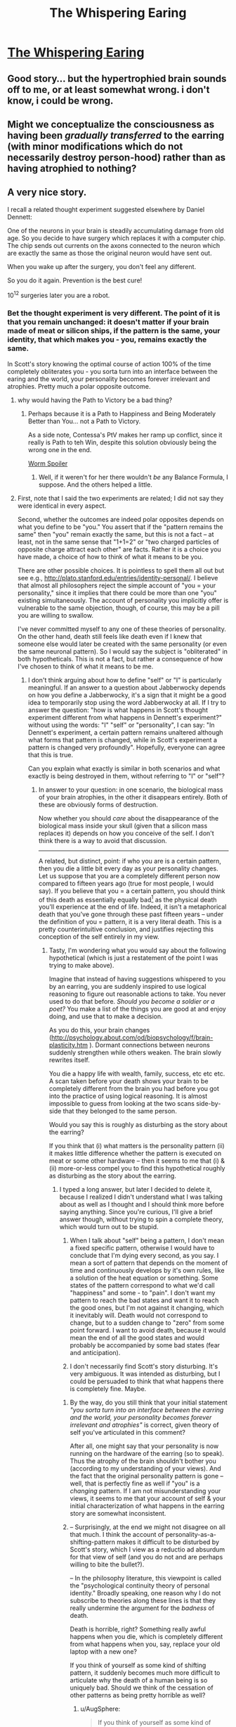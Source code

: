 #+TITLE: The Whispering Earing

* [[http://squid314.livejournal.com/332946.html][The Whispering Earing]]
:PROPERTIES:
:Author: PeridexisErrant
:Score: 34
:DateUnix: 1445059705.0
:DateShort: 2015-Oct-17
:END:

** Good story... but the hypertrophied brain sounds off to me, or at least somewhat wrong. i don't know, i could be wrong.
:PROPERTIES:
:Author: NotAHeroYet
:Score: 5
:DateUnix: 1445063463.0
:DateShort: 2015-Oct-17
:END:


** Might we conceptualize the consciousness as having been /gradually transferred/ to the earring (with minor modifications which do not necessarily destroy person-hood) rather than as having atrophied to nothing?
:PROPERTIES:
:Author: ishaan123
:Score: 3
:DateUnix: 1445270094.0
:DateShort: 2015-Oct-19
:END:


** A very nice story.

I recall a related thought experiment suggested elsewhere by Daniel Dennett:

One of the neurons in your brain is steadily accumulating damage from old age. So you decide to have surgery which replaces it with a computer chip. The chip sends out currents on the axons connected to the neuron which are exactly the same as those the original neuron would have sent out.

When you wake up after the surgery, you don't feel any different.

So you do it again. Prevention is the best cure!

10^{12} surgeries later you are a robot.
:PROPERTIES:
:Score: 6
:DateUnix: 1445070179.0
:DateShort: 2015-Oct-17
:END:

*** Bet the thought experiment is very different. The point of it is that you remain unchanged: it doesn't matter if your brain made of meat or silicon ships, if the pattern is the same, your identity, that which makes you - you, remains exactly the same.

In Scott's story knowing the optimal course of action 100% of the time completely obliterates you - you sorta turn into an interface between the earing and the world, your personality becomes forever irrelevant and atrophies. Pretty much a polar opposite outcome.
:PROPERTIES:
:Score: 23
:DateUnix: 1445081961.0
:DateShort: 2015-Oct-17
:END:

**** why would having the Path to Victory be a bad thing?
:PROPERTIES:
:Author: nerdguy1138
:Score: 2
:DateUnix: 1445207025.0
:DateShort: 2015-Oct-19
:END:

***** Perhaps because it is a Path to Happiness and Being Moderately Better than You... not a Path to Victory.

As a side note, Contessa's PtV makes her ramp up conflict, since it really is Path to teh Win, despite this solution obviously being the wrong one in the end.

[[#s][Worm Spoiler]]
:PROPERTIES:
:Author: notmy2ndopinion
:Score: 6
:DateUnix: 1445222634.0
:DateShort: 2015-Oct-19
:END:

****** Well, if it weren't for her there wouldn't /be/ any Balance Formula, I suppose. And the others helped a little.
:PROPERTIES:
:Author: MugaSofer
:Score: 2
:DateUnix: 1445246271.0
:DateShort: 2015-Oct-19
:END:


**** First, note that I said the two experiments are related; I did not say they were identical in every aspect.

Second, whether the outcomes are indeed polar opposites depends on what you define to be "you." You assert that if the "pattern remains the same" then "you" remain exactly the same, but this is not a fact -- at least, not in the same sense that "1+1=2" or "two charged particles of opposite charge attract each other" are facts. Rather it is a choice you have made, a choice of how to think of what it means to be you.

There are other possible choices. It is pointless to spell them all out but see e.g., [[http://plato.stanford.edu/entries/identity-personal/]]. I believe that almost all philosophers reject the simple account of "you = your personality," since it implies that there could be more than one "you" existing simultaneously. The account of personality you implicitly offer is vulnerable to the same objection, though, of course, this may be a pill you are willing to swallow.

I've never committed myself to any one of these theories of personality. On the other hand, death still feels like death even if I knew that someone else would later be created with the same personality (or even the same neuronal pattern). So I would say the subject is "obliterated" in both hypotheticals. This is not a fact, but rather a consequence of how I've chosen to think of what it means to be me.
:PROPERTIES:
:Score: 1
:DateUnix: 1445108141.0
:DateShort: 2015-Oct-17
:END:

***** I don't think arguing about how to define "self" or "I" is particularly meaningful. If an answer to a question about Jabberwocky depends on how you define a Jabberwocky, it's a sign that it might be a good idea to temporarily stop using the word Jabberwocky at all. If I try to answer the question: "how is what happens in Scott's thought experiment different from what happens in Dennett's experiment?" without using the words: "I" "self" or "personality", I can say: "In Dennett's experiment, a certain pattern remains unaltered although what forms that pattern is changed, while in Scott's experiment a pattern is changed very profoundly". Hopefully, everyone can agree that this is true.

Can you explain what exactly is similar in both scenarios and what exactly is being destroyed in them, without referring to "I" or "self"?
:PROPERTIES:
:Score: 9
:DateUnix: 1445110701.0
:DateShort: 2015-Oct-17
:END:

****** In answer to your question: in one scenario, the biological mass of your brain atrophies, in the other it disappears entirely. Both of these are obviously forms of destruction.

Now whether you should /care/ about the disappearance of the biological mass inside your skull (given that a silicon mass replaces it) depends on how you conceive of the self. I don't think there is a way to avoid that discussion.

--------------

A related, but distinct, point: if who you are is a certain pattern, then you die a little bit every day as your personality changes. Let us suppose that you are a completely different person now compared to fifteen years ago (true for most people, I would say). If you believe that you = a certain pattern, you should think of this death as essentially equally bad[1] as the physical death you'll experience at the end of life. Indeed, it isn't a metaphorical death that you've gone through these past fifteen years -- under the definition of you = pattern, it is a very literal death. This is a pretty counterintuitive conclusion, and justifies rejecting this conception of the self entirely in my view.

[1] Well, almost. The effect on the people around you is not the same.
:PROPERTIES:
:Score: 1
:DateUnix: 1445112804.0
:DateShort: 2015-Oct-17
:END:

******* Tasty, I'm wondering what you would say about the following hypothetical (which is just a restatement of the point I was trying to make above).

Imagine that instead of having suggestions whispered to you by an earring, you are suddenly inspired to use logical reasoning to figure out reasonable actions to take. You never used to do that before. /Should you become a soldier or a poet?/ You make a list of the things you are good at and enjoy doing, and use that to make a decision.

As you do this, your brain changes ([[http://psychology.about.com/od/biopsychology/f/brain-plasticity.htm]] ). Dormant connections between neurons suddenly strengthen while others weaken. The brain slowly rewrites itself.

You die a happy life with wealth, family, success, etc etc etc. A scan taken before your death shows your brain to be completely different from the brain you had before you got into the practice of using logical reasoning. It is almost impossible to guess from looking at the two scans side-by-side that they belonged to the same person.

Would you say this is roughly as disturbing as the story about the earring?

If you think that (i) what matters is the personality pattern (ii) it makes little difference whether the pattern is executed on meat or some other hardware -- then it seems to me that (i) & (ii) more-or-less compel you to find this hypothetical roughly as disturbing as the story about the earring.
:PROPERTIES:
:Score: 1
:DateUnix: 1445118858.0
:DateShort: 2015-Oct-18
:END:

******** I typed a long answer, but later I decided to delete it, because I realized I didn't understand what I was talking about as well as I thought and I should think more before saying anything. Since you're curious, I'll give a brief answer though, without trying to spin a complete theory, which would turn out to be stupid.

1. When I talk about "self" being a pattern, I don't mean a fixed specific pattern, otherwise I would have to conclude that I'm dying every second, as you say. I mean a sort of pattern that depends on the moment of time and continuously develops by it's own rules, like a solution of the heat equation or something. Some states of the pattern correspond to what we'd call "happiness" and some - to "pain". I don't want my pattern to reach the bad states and want it to reach the good ones, but I'm not against it changing, which it inevitably will. Death would not correspond to change, but to a sudden change to "zero" from some point forward. I want to avoid death, because it would mean the end of all the good states and would probably be accompanied by some bad states (fear and anticipation).

2. I don't necessarily find Scott's story disturbing. It's very ambiguous. It was intended as disturbing, but I could be persuaded to think that what happens there is completely fine. Maybe.
:PROPERTIES:
:Score: 3
:DateUnix: 1445121078.0
:DateShort: 2015-Oct-18
:END:

********* By the way, do you still think that your initial statement /"you sorta turn into an interface between the earring and the world, your personality becomes forever irrelevant and atrophies"/ is correct, given theory of self you've articulated in this comment?

After all, one might say that your personality is now running on the hardware of the earring (so to speak). Thus the atrophy of the brain shouldn't bother you (according to my understanding of your views). And the fact that the original personality pattern is gone -- well, that is perfectly fine as well if "you" is a /changing/ pattern. If I am not misunderstanding your views, it seems to me that your account of self & your initial characterization of what happens in the earring story are somewhat inconsistent.
:PROPERTIES:
:Score: 2
:DateUnix: 1445134994.0
:DateShort: 2015-Oct-18
:END:


********* -- Surprisingly, at the end we might not disagree on all that much. I think the account of personality-as-a-shifting-pattern makes it difficult to be disturbed by Scott's story, which I view as a reductio ad absurdum for that view of self (and you do not and are perhaps willing to bite the bullet?).

-- In the philosophy literature, this viewpoint is called the "psychological continuity theory of personal identity." Broadly speaking, one reason why I do not subscribe to theories along these lines is that they really undermine the argument for the /badness/ of death.

Death is horrible, right? Something really awful happens when you die, which is completely different from what happens when you, say, replace your old laptop with a new one?

If you think of yourself as some kind of shifting pattern, it suddenly becomes much more difficult to articulate why the death of a human being is so uniquely bad. Should we think of the cessation of other patterns as being pretty horrible as well?
:PROPERTIES:
:Score: 1
:DateUnix: 1445131764.0
:DateShort: 2015-Oct-18
:END:

********** u/AugSphere:
#+begin_quote
  If you think of yourself as some kind of shifting pattern, it suddenly becomes much more difficult to articulate why the death of a human being is so uniquely bad. Should we think of the cessation of other patterns as being pretty horrible as well?
#+end_quote

Why would you need some deep reason that the death is bad anyway? It's quite obvious that the vast majority of people prefer to stay alive, rather than become dead. Additionally the death of an individual often causes grief among those still alive. Is this nigh universal preference against death somehow not enough for something without a deep philosophical foundation?
:PROPERTIES:
:Author: AugSphere
:Score: 2
:DateUnix: 1445164279.0
:DateShort: 2015-Oct-18
:END:


********** "Why is death uniquely bad?" Like I said, roughly because it represents a stop for the patterns we would consider good and want to continue - the ones that represent humans being happy.

"Is it silly and arbitrary that we care about only about those patterns and don't care when other patterns come to an end?" Of course it is silly and arbitrary. But any preference is going to be. Terminal values don't require a justification.

"What do I think about Scott's story?" I was always confused by it. I didn't make it clear, but when I first mentioned it, I was trying to present it in the spirit Scott wrote it, with the message he intended, which is not exactly what I think of it. I said: /"you sorta turn into an interface between the earring and the world, your personality becomes forever irrelevant and atrophies"/ and I think that this is mostly accurate, (although I should replace "personality" with "the decision making part of your personality"). The question is - is that a bad thing?

My strongest pro-earring arguments would go like this: whoever is wearing an earring is not going to experience any extra pain or suffering. In fact, he is going to be much happier than he'd be otherwise. There's going to be an atrophy of some part of your brain, but the reason we usually consider that bad, is because we need that part to make decisions, and if an earring takes care of that, perhaps it's not so tragic to see that part gone? In the real life we might have to worry about losing an earring or it suddenly turning traitorous, but as far as the story goes, we can ignore those possibilities.

My strongest anti-earring arguments, that aren't really very strong, would go like this: it is not true that at any point your personality is running on the hardware of the earring. Earring is a much better decision-maker than you. You share goals and values, but it's thought patterns are not yours. You do not have access to its thoughts, the way you have access to your own. The earring's mind is not continuous with yours and always remains separate. You only communicate through a very narrow, slow channel. If it can experience pain, you will not experience that pain, for example. There is a clear dividing line between you and it, and what lies on the other side of that line doesn't resemble you very much.

Wearing the earring is going to make you dumber, although it won't have impact on anything external. If being intelligent and a good decision maker is something you value terminally, it makes sense to be disturbed by the story. However, if you only care about those things instrumentally, as most people do, I imagine, you should answer all of the above with a big "so what?" and happily ride into the sunset, the earring in your ear.
:PROPERTIES:
:Score: 1
:DateUnix: 1445159493.0
:DateShort: 2015-Oct-18
:END:

*********** /I said: "you sorta turn into an interface between the earring and the world, your personality becomes forever irrelevant and atrophies" and I think that this is mostly accurate, (although I should replace "personality" with "the decision making part of your personality")/

This can be a correct statement; for example, it is correct if you think of "you" or "your personality" as somehow inextricably connected to the biological mass of tissue residing within your cranium. On the other hand, under the understanding of personality that you have previously advanced, this statement is very hard to justify.

Imagine that, after having worn the earring for decades, you go to the same restaurants, choose to obsessively re-watch the same movies you always have, and volunteer to canvass for the same political party. If "you" or "your personality" is understood to be some kind of continuously changing pattern, it is natural to conclude that "you" or "the decision-making part of your personality" is very far from having atrophied -- rather, its as strong as its always been.

--------------

On death: how much arbitrariness in terminal values is acceptable is in the eye of the beholder. Let me illustrate the issue by moving away from death to something more basic, namely causing harm.

A. I think that causing human beings harm is an inherently bad thing, but scrapping a toaster is not. I believe that there is such a thing as /the experience of feeling pain/, and that a human being can feel it while a toaster cannot. There is, of course, an arbitrariness in my beliefs -- why should we care about causing pain in the first place? It is something I take as an axiom without further justification.

B. But suppose we now say that a human being is really just a certain continuously changing pattern; and a toaster is a certain pattern as well; and we designate certain states of the human pattern as "bad," and consider it wrong to take actions to reach them. On the other hand, we choose not to do this with the toaster.

In some sense, account B is no worse than account A -- terminal values are arbitrary as you say, and both accounts ultimately involve a decision to care about some things and not others. And yet I find the arbitrariness in A acceptable while the arbitrariness in B is not, so much so that I view the difference as a reason to say that accounts such as B are missing some fundamental.

There is certainly no contradiction in subscribing to accounts such as B. If you find the account in B perfectly satisfactory, then certainly I have nothing to say that can persuade you otherwise. Every reductio ad absurdum proceeds this way: if you do not find the conclusion to be absurd, the argument will have no force for you.
:PROPERTIES:
:Score: 1
:DateUnix: 1445282626.0
:DateShort: 2015-Oct-19
:END:

************ u/deleted:
#+begin_quote
  Imagine that, after having worn the earring for decades, you go to the same restaurants, choose to obsessively re-watch the same movies you always have, and volunteer to canvass for the same political party. If "you" or "your personality" is understood to be some kind of continuously changing pattern, it is natural to conclude that "you" or "the decision-making part of your personality" is very far from having atrophied -- rather, its as strong as its always been.
#+end_quote

What I mean here could be clarified with a real-life example, without having to talk about some magical object. Suppose I enjoy chess and often play online. Eventually I get tired of losing all the time, so I purchase a powerful chess program and only play the moves it tells me to. Some time later, my skill disintegrates and I forget all I ever knew, although I win a lot more often. Now, can "I" play chess or not? Does it make sense to consider the program a part of my mind? If my mind is a pattern, and there are all kinds of patterns all around me, where do we draw the dividing line? Perhaps we should consider that the program is now a part of me and I'm playing better than ever before?

I think it makes sense to say that the chess program is not a part of my mind, and my ability to play is, in fact lost, because: 1) the algorithm of the program is not remotely similar to anything my mind has ever run, and has not continuously grown out of the algorithms of my mind, the way my current mind grew from the algorithms of the 10 year old me. The program has been added to the mix in a very abrupt and discontinuous way and 2) because currently there is very little communication between the program and me - as far as I'm concerned, it works entirely like a black box. I can't look into it's thoughts, and it can' look into mine.

I would say that these two point are enough to consider the program separate from me. Same can be said about the earring. However, I could describe a slightly different story, where my conclusion is very different, and closer to what you think my conclusion should be, I imagine.

Imagine a similar earring, but different in that it's no smarter than me and only suggest to make the decisions I myself would naturally make without its help. As such, it's pointless for a while. As I'm wearing it, it doesn't seem to make any sort of difference whatsoever. However, some day I have a stroke - a part of my brain that's responsible for decision-making shuts down and the earring magically takes over as if nothing happened. In this scenario I would, in fact say, that my mind is as it ever was and nothing of importance has changed. If, from the start your vision of how Scott's earring worked was closer to this, than perhaps we only ever disagreed about the specifics of the story. (This is also more or less the plot of Greg Egan's story /Learning to be Me/.)

Re: arbitrariness, I won't say much, but I agree with you that it should be possible to explain our preferences in a way that seems compelling and natural to other humans, although there's will always be arbitrariness at the bottom if it. My own views certainly feel that way from the inside, and I believe they could be presented that way, but that might take writing a book or similar.
:PROPERTIES:
:Score: 1
:DateUnix: 1445285915.0
:DateShort: 2015-Oct-19
:END:

************* I will reply in more detail later, but first I wonder what you would say about the following hypotheticals:

At first, the earring is useless and only suggests the decisions you would make anyway. After wearing it for, say, ten years, the earring begins to be bolder and starts whispering innovative suggestions (/maybe you should order beef instead of chicken?/). They start out pretty innocent, small decisions, what to wear, what to order, minor things you might not have realized yourself; but they escalate slowly over the course of decades (/become an accountant rather than a soldier/) and you slowly become a different person. One day:

1) you have a stroke and the earring takes over.

2) the earring breaks. You take it off. You feel a little woozy for a while, but your brain feels normal after some rest. You keep on making the choices the earring has been suggesting (the thing clearly knew what it was doing).

Would you say "you" (or "your mind" or whatever) have survived in (both, either, one of) these scenarios?
:PROPERTIES:
:Score: 1
:DateUnix: 1445289392.0
:DateShort: 2015-Oct-20
:END:


*** Of course, that had better be a stochastic computer chip, or it can't learn anything.
:PROPERTIES:
:Score: 1
:DateUnix: 1445266336.0
:DateShort: 2015-Oct-19
:END:


** Am I the only one who doesn't really care all that much if I no longer exist if my goals are being achieved better then I would achieve them.

I don't even like existing that much for one thing, for the other even if I did, it's way less important too me then getting stuff done.
:PROPERTIES:
:Author: nolrai
:Score: 2
:DateUnix: 1445270399.0
:DateShort: 2015-Oct-19
:END:


** If the earring starts out by saying "better for you if you take me off", then it understands that a series of short term decisions that can be good will have a long-term impact that is bad.

If the earring then fails to say "take me off" when actually making short term decisions, then the earring is providing bad advice, because it is deliberately ignoring the long term effect of the decision to claim that the decision is good solely based on its short term effect.

(The obvious response is that the earring doesn't say "take me off" for the innocuous reason that it won't repeat a suggestion that was already refused. This argument doesn't work because 1) that opens a way for the earring to be manipulative by choosing exactly what aspect of the current situation it's making suggestions about so that it can avoid having to make such suggestions later, and 2) what counts as a repeat suggestion is not well defined.)
:PROPERTIES:
:Author: Jiro_T
:Score: 2
:DateUnix: 1445544056.0
:DateShort: 2015-Oct-22
:END:

*** The earring doesn't provide good advice. It provides better advice than you could provide yourself on your own.
:PROPERTIES:
:Author: LiteralHeadCannon
:Score: 1
:DateUnix: 1445563078.0
:DateShort: 2015-Oct-23
:END:

**** That doesn't help. Advice that you could provide on your own won't have the long-term negative consequences we're talking about. If the earring advice has those long-term consequences, then the earring advice is not only bad advice, it's also worse than what you could come up with on your own.

Basically, the problem is that if the earring really gives good advice, by /any/ standard (even if it's just good relative to advice you could come up with), "good advice" has to be advice which is overall beneficial /even taking into account the highly negative value of dependency on the earring/. If, in fact, giving advice causes dependency, and dependency is bad enough that anyone who understands it would want to avoid it at all costs (which is the implication I get from the story), then it's not possible for the earring to give good advice other than "take me off" because there is no such thing as good advice other than "take me off". (Unless less than X level of advice doesn't cause dependency in which case the earring can give less than X level.)
:PROPERTIES:
:Author: Jiro_T
:Score: 1
:DateUnix: 1445617731.0
:DateShort: 2015-Oct-23
:END:


** A different earring would be awesome. Instead of whispering suggestions it would just say "You could do better than this" whenever your course of action isn't the best one. Then you need to figure out how to improve it by yourself.
:PROPERTIES:
:Author: Predictablicious
:Score: 1
:DateUnix: 1445078074.0
:DateShort: 2015-Oct-17
:END:

*** Except that it would say that all the time.
:PROPERTIES:
:Author: Uncaffeinated
:Score: 16
:DateUnix: 1445088999.0
:DateShort: 2015-Oct-17
:END:


*** Otherwise known as a poster.
:PROPERTIES:
:Score: 7
:DateUnix: 1445081292.0
:DateShort: 2015-Oct-17
:END:


*** whisper a number. 1 is horrible, 0 is completely and utterly idiotic, higher numbers are better, returns a number every time you plan, all plans scaled against acheiving objectives, since no perfect plan, a perfect plan = infinity.
:PROPERTIES:
:Author: NotAHeroYet
:Score: 3
:DateUnix: 1445112158.0
:DateShort: 2015-Oct-17
:END:

**** I suppose at some point, the plan becomes less about fulfilling objectives and more about mitigating collateral.
:PROPERTIES:
:Score: 1
:DateUnix: 1445123208.0
:DateShort: 2015-Oct-18
:END:

***** Yes, or about fulfilling them more. If I want to write an amazing book, 1 is sitting through engineering classes and only writing when inspiration hits, 2 is only writing when i feel like it, 150 is a very effective plan to write a good book, and numbers higher improve my potential book by a larger margin, or reduce the cost to my other priorities.

In some situations, numbers go higher and in others it'd be impossible to get over a thirty without outside information. A perfect plan my not score as highly because it's a perfect plan for something that isn't in my personal motivations, and is an inneffective way to fulfill them.

The numbers have no clear scale, no unit of wisdom, but you can always compare plans this way.
:PROPERTIES:
:Author: NotAHeroYet
:Score: 1
:DateUnix: 1445123723.0
:DateShort: 2015-Oct-18
:END:


** If you take off the earring, does it remember you if it is placed on someone else, taken off and then replaced on you? If your prefrontal cortex is atrophied past the point of dementia, then removing this piece of robot-jewelry is effectively KILLING you and the "moderately better" version of you.

If it turns out that the earring is essentially a transdimensional prefrontal cortex of the better version of me and the link can easily be reestablished, then that calls into question whether or not our brains are the center of our "soul/identity/find-replace-a-term-of-your-choosing." And perhaps the earring isn't as bad as I think it is.

edit: this short story is totally about Cyranoids. [[http://www.wired.com/2014/09/cyranoid-experiment/]]
:PROPERTIES:
:Author: notmy2ndopinion
:Score: 1
:DateUnix: 1445223063.0
:DateShort: 2015-Oct-19
:END:

